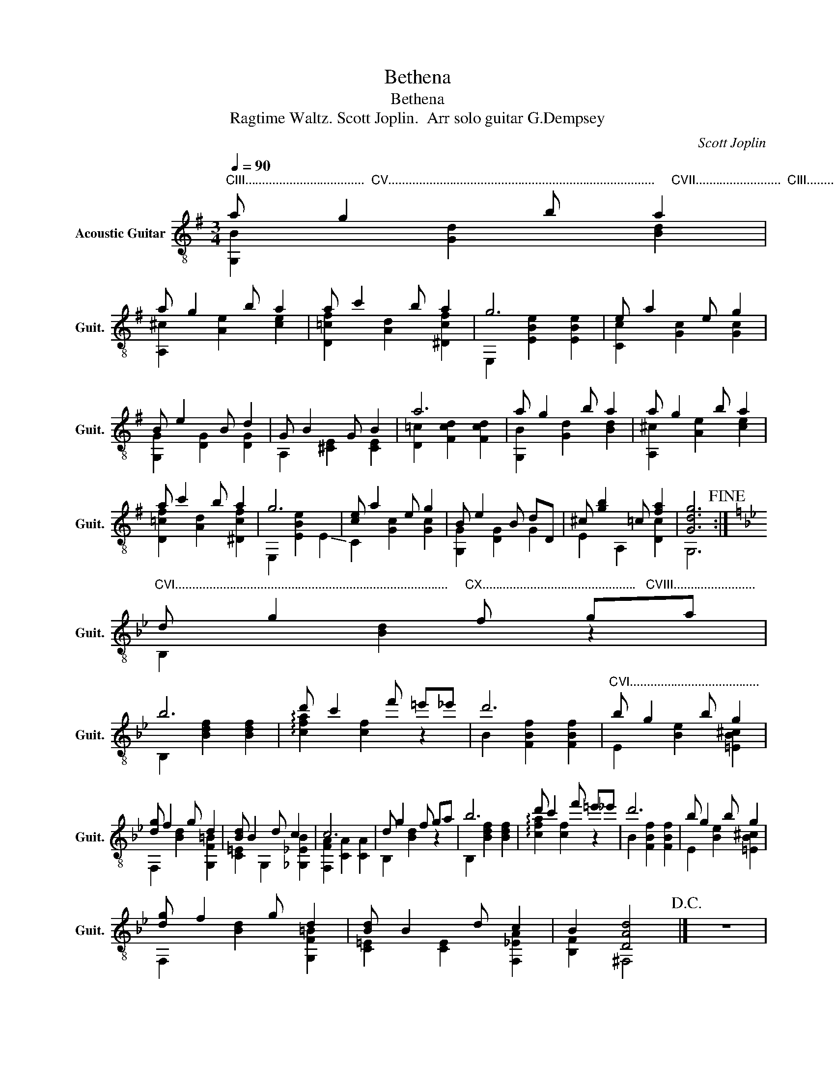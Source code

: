 X:1
T:Bethena
T:Bethena
T:Ragtime Waltz. Scott Joplin.  Arr solo guitar G.Dempsey
C:Scott Joplin
%%score ( 1 2 )
L:1/8
Q:1/4=90
M:3/4
K:G
V:1 treble-8 nm="Acoustic Guitar" snm="Guit."
V:2 treble-8 
V:1
"^CIII...................................  CV..............................................................................     CVII.........................  CIII............................." a g2 b a2 | %1
 a g2 b a2 | a c'2 b a2 | g6 | e a2 e g2 | B e2 B d2 | G B2 G B2 | a6 | a g2 b a2 | a g2 b a2 | %10
 a c'2 b a2 | g6 | [ce] a2 e g2 | B e2 B dD | ^c [gb]2 =c [fa]2 | [Gdg]6!fine! :| %16
[K:Bb]"^CVI................................................................................     CX.............................................   CVIII........................" d g2 f ga | %17
 b6 | d' c'2 f' =e'_e' | d'6 |"^CVI......................................" b g2 b g2 | %21
 [dg] f2 g d2 | [Bd] B2 d c2 | c6 | d g2 f ga | b6 | d' c'2 f' =e'_e' | d'6 | b g2 b g2 | %29
 [dg] f2 g d2 | [Bd] B2 d c2 | B2 [DAd]4!D.C.! |] z6 | %33
"^Alternate bars 6 -7." !4!=b !4!=e'2 !4!b d'2 | g =b2 g b2 |] %35
V:2
 [G,B]2 [Gd]2 [Bd]2 | [A,^c]2 [Ae]2 [ce]2 | [D=cf]2 [Ad]2 [^Dcf]2 | E,2 [EBe]2 [EBe]2 | %4
 [Cc]2 [Gc]2 [Gc]2 | [G,G]2 [DG]2 [DG]2 | A,2 [^CE]2 [CE]2 | [D=c]2 [Fcd]2 [Fcd]2 | %8
 [G,B]2 [Gd]2 [Bd]2 | [A,^c]2 [Ae]2 [ce]2 | [D=cf]2 [Ad]2 [^Dcf]2 | E,2 [EBe]2 !-(!E2 | %12
 !-)!C2 [Gc]2 [Gc]2 | [G,G]2 [DG]2 G2 | E2 A,2 [Dc]2 | G,6 :|[K:Bb] B,2 [Bd]2 z2 | %17
 B,2 [Bdf]2 [Bdf]2 | !arpeggio![cfa]2 [cf]2 z2 | B2 [FBf]2 [FBf]2 | E2 [Be]2 [=EB^c]2 | %21
 F,2 [Bd]2 [G,F=B]2 | [C=E]2 G,2 [_G,_EB]2 | [F,FA]2 [CA]2 [CA]2 | B,2 [Bd]2 z2 | %25
 B,2 [Bdf]2 [Bdf]2 | !arpeggio![cfa]2 [cf]2 z2 | B2 [FBf]2 [FBf]2 | E2 [Be]2 [=EB^c]2 | %29
 F,2 [Bd]2 [G,F=B]2 | [C=E]2 [CE]2 [F,_EA]2 | [B,F]2 ^F,4 |] x6 | !1!!4![Gg]2 !4![dg]2 [Gg]2 | %34
 !0!A,2 [A^c]2 [Ac]2 |] %35

